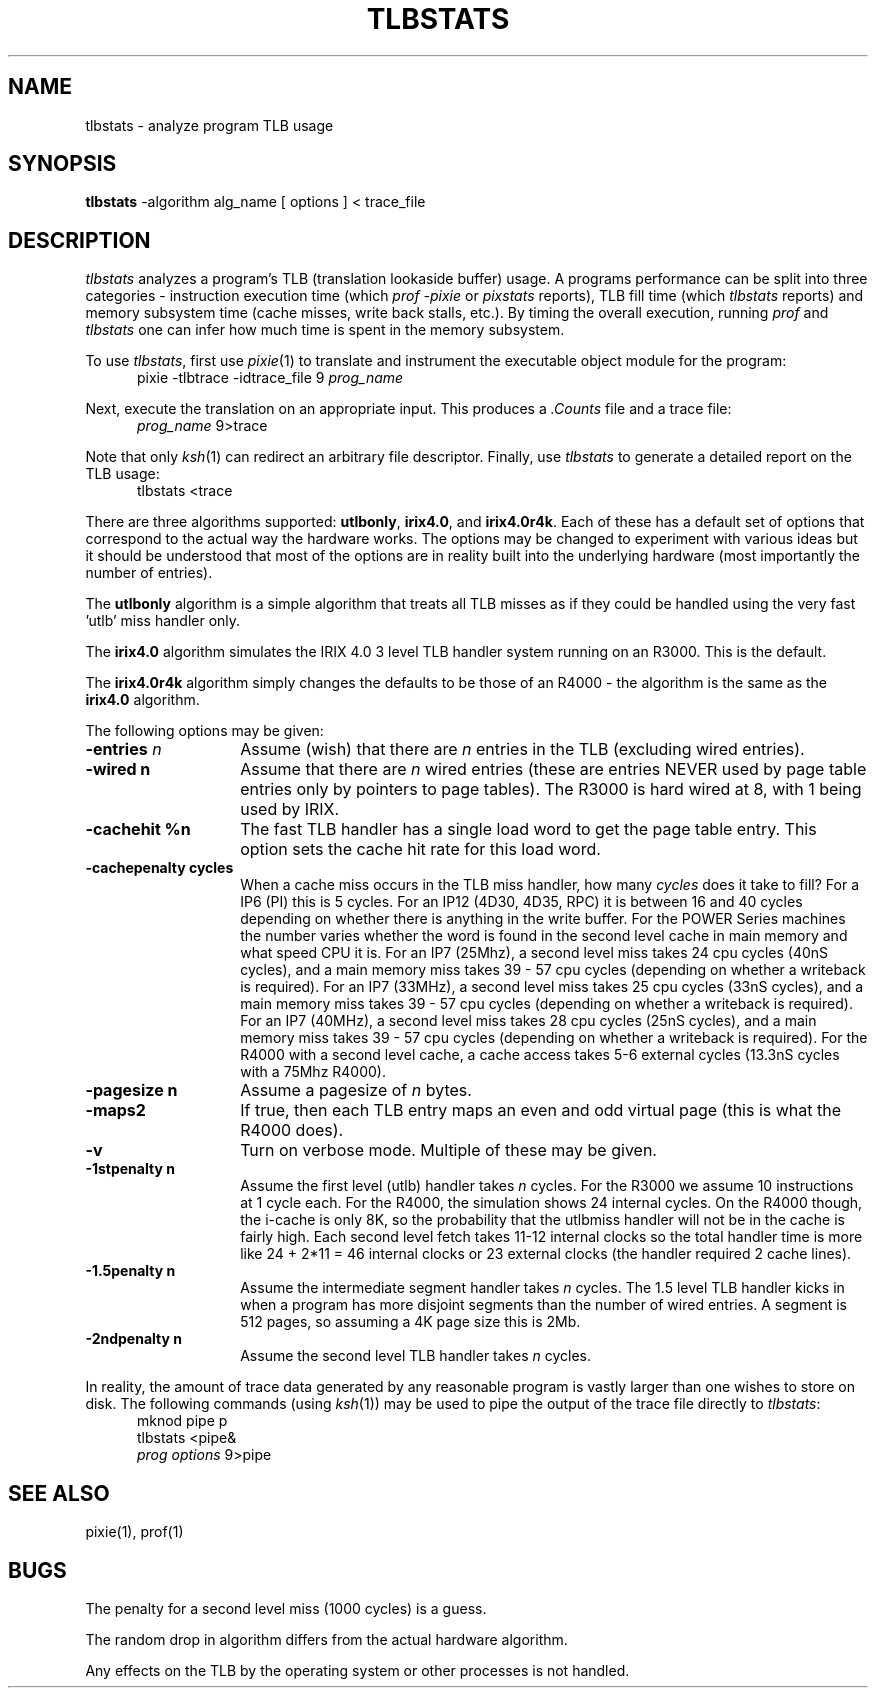 '\"macro stdmacro
.TH TLBSTATS 1
.de sh
.br
.ne 5
.PP
\f3\\$1\f1
.PP
..
.UC 4
.SH NAME
tlbstats \- analyze program TLB usage
.SH SYNOPSIS
.B tlbstats
-algorithm alg_name [ options ] < trace_file
.br
.SH DESCRIPTION
.I tlbstats
analyzes a program's TLB (translation lookaside buffer) usage.
A programs performance can be split into three categories -
instruction execution time (which
.I "prof -pixie"
or
.I pixstats
reports), TLB fill time (which
.I tlbstats
reports) and memory subsystem time (cache misses, write back stalls, etc.).
By timing the overall execution, running
.I prof
and
.I tlbstats
one can infer how much time is spent in the memory subsystem.
.PP
To use
.IR tlbstats ,
first use
.IR pixie (1)
to translate and instrument the executable object module for the
program:
.in +5
pixie -tlbtrace -idtrace_file 9 \f2prog_name\f1
.in -5
.sp
Next, execute the translation on an appropriate input.  This
produces a
.I .Counts
file and a trace file:
.in +5
\f2prog_name\f1 9>trace
.in -5
.sp
Note that only
.IR ksh (1)
can redirect an arbitrary file descriptor.
Finally, use
.I tlbstats
to generate a detailed report on the TLB usage:
.in +5
tlbstats <trace
.in -5
.br
.PP
There are three algorithms supported:
.BR utlbonly ,
.BR irix4.0 ,
and
.BR irix4.0r4k .
Each of these has a default set of options that correspond to the
actual way the hardware works.
The options may be changed to experiment with various ideas but
it should be understood that most of the options are in reality
built into the underlying hardware (most importantly the number of
entries).
.PP
The
.B utlbonly
algorithm is a simple algorithm that treats all TLB misses as if they could
be handled using the very fast 'utlb' miss handler only.
.PP
The
.B irix4.0
algorithm simulates the IRIX 4.0 3 level TLB handler system running
on an R3000.
This is the default.
.PP
The
.B irix4.0r4k
algorithm simply changes the defaults to be those of an R4000 - the algorithm
is the same as the
.B irix4.0
algorithm.
.PP
The following options may be given:
.TP 14
.BI \-entries " n"
Assume (wish) that there are
.I n
entries in the TLB (excluding wired entries).
.TP
.B \-wired " n"
Assume that there are
.I n
wired entries (these are entries NEVER used by page table entries only
by pointers to page tables).
The R3000 is hard wired at 8, with 1 being used by IRIX.
.TP
.B \-cachehit " %n"
The fast TLB handler has a single load word to get the page table
entry.
This option sets the cache hit rate for this load word.
.TP
.B \-cachepenalty " cycles"
When a cache miss occurs in the TLB miss handler, how many
.I cycles
does it take to fill?
For a IP6 (PI) this is 5 cycles.
For an IP12 (4D30, 4D35, RPC) it is between 16 and 40 cycles
depending on whether there is anything in the write buffer.
For the POWER Series machines the number varies whether the word
is found in the second level cache in main memory and what speed
CPU it is.
For an IP7 (25Mhz), a second level miss takes 24 cpu cycles (40nS cycles),
and a main memory miss takes 39 - 57 cpu cycles (depending on whether
a writeback is required).
For an IP7 (33MHz), a second level miss takes 25 cpu cycles (33nS cycles),
and a main memory miss takes 39 - 57 cpu cycles (depending on whether
a writeback is required).
For an IP7 (40MHz), a second level miss takes 28 cpu cycles (25nS cycles),
and a main memory miss takes 39 - 57 cpu cycles (depending on whether
a writeback is required).
For the R4000 with a second level cache, a cache access takes 5-6
external cycles (13.3nS cycles with a 75Mhz R4000).
.TP
.B \-pagesize " n"
Assume a pagesize of
.I n
bytes.
.TP
.B \-maps2
If true, then each TLB entry maps an even and odd virtual page (this
is what the R4000 does).
.TP
.B \-v
Turn on verbose mode.
Multiple of these may be given.
.TP
.B \-1stpenalty " n"
Assume the first level (utlb) handler takes
.I n
cycles.
For the R3000 we assume 10 instructions at 1 cycle each.
For the R4000, the simulation shows 24 internal cycles.
On the R4000 though, the i-cache is only 8K, so the probability
that the utlbmiss handler will not be in the cache is fairly high.
Each second level fetch takes 11-12 internal clocks so the total handler
time is more like 24 + 2*11 = 46 internal clocks or 23 external
clocks (the handler required 2 cache lines).
.TP
.B \-1.5penalty " n"
Assume the intermediate segment handler takes
.I n
cycles.
The 1.5 level TLB handler kicks in when a program has more
disjoint segments than the number of wired entries. 
A segment is 512 pages, so assuming a 4K page size this is 2Mb.
.TP
.B \-2ndpenalty " n"
Assume the second level TLB handler takes
.I n
cycles.
.PP
In reality, the amount of trace data generated by any reasonable
program is vastly larger than one wishes to store on disk.
The following commands (using
.IR ksh (1))
may be used to pipe the output of the trace
file directly to
.IR tlbstats :
.in +5
mknod pipe p
.br
tlbstats <pipe&
.br
\f2prog options\f1 9>pipe
.in -5
.SH "SEE ALSO"
pixie(1), prof(1)
.SH BUGS
The penalty for a second level miss (1000 cycles) is a guess.
.PP
The random drop in algorithm differs from the actual hardware algorithm.
.PP
Any effects on the TLB by the operating system or other processes is
not handled.

